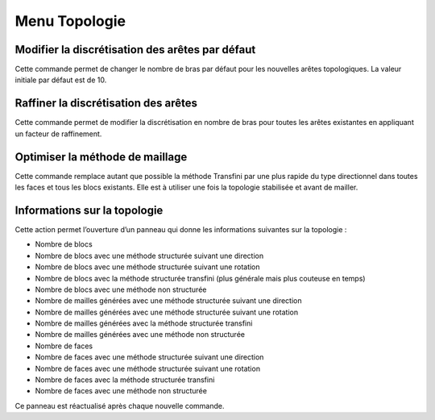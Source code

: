 .. _menu-topologie:

Menu Topologie
~~~~~~~~~~~~~~

.. _modifier-discretisation-aretes:

Modifier la discrétisation des arêtes par défaut
^^^^^^^^^^^^^^^^^^^^^^^^^^^^^^^^^^^^^^^^^^^^^^^^^^^^^^^^^^^^^^^^^^^^

Cette commande permet de changer le nombre de bras par défaut pour les
nouvelles arêtes topologiques. La valeur initiale par défaut est de 10.

Raffiner la discrétisation des arêtes
^^^^^^^^^^^^^^^^^^^^^^^^^^^^^^^^^^^^^^^^^^^^^^^^^^^^

Cette commande permet de modifier la discrétisation en nombre de bras
pour toutes les arêtes existantes en appliquant un facteur de
raffinement.

Optimiser la méthode de maillage
^^^^^^^^^^^^^^^^^^^^^^^^^^^^^^^^^^^^^^^^^^^^^^^

Cette commande remplace autant que possible la méthode Transfini par une
plus rapide du type directionnel dans toutes les faces et tous les blocs
existants. Elle est à utiliser une fois la topologie stabilisée et avant
de mailler.

.. _info-topologie:

Informations sur la topologie
^^^^^^^^^^^^^^^^^^^^^^^^^^^^^^^^^^^^

Cette action permet l’ouverture d’un panneau qui donne les informations
suivantes sur la topologie :

-  Nombre de blocs

-  Nombre de blocs avec une méthode structurée suivant une direction

-  Nombre de blocs avec une méthode structurée suivant une rotation

-  Nombre de blocs avec la méthode structurée transfini (plus générale
   mais plus couteuse en temps)

-  Nombre de blocs avec une méthode non structurée

-  Nombre de mailles générées avec une méthode structurée suivant une
   direction

-  Nombre de mailles générées avec une méthode structurée suivant une
   rotation

-  Nombre de mailles générées avec la méthode structurée transfini

-  Nombre de mailles générées avec une méthode non structurée

-  Nombre de faces

-  Nombre de faces avec une méthode structurée suivant une direction

-  Nombre de faces avec une méthode structurée suivant une rotation

-  Nombre de faces avec la méthode structurée transfini

-  Nombre de faces avec une méthode non structurée

Ce panneau est réactualisé après chaque nouvelle commande.
